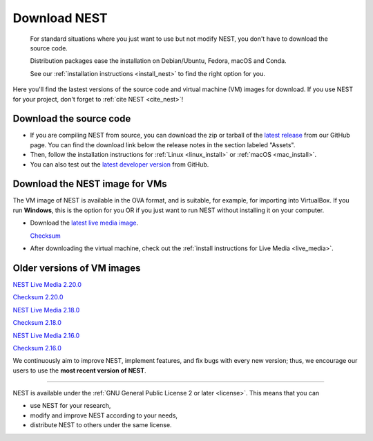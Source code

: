 .. _download:

Download NEST
=============

.. pull-quote::

      For standard situations where you just want to use but not modify
      NEST, you don't have to download the source code.

      Distribution packages ease the installation on Debian/Ubuntu,
      Fedora, macOS and Conda.

      See our :ref:`installation instructions <install_nest>` to
      find the right option for you.

Here you'll find the lastest versions of the source code and virtual machine (VM) images for download.
If you use NEST for your project, don't forget to :ref:`cite NEST <cite_nest>`!


Download the source code
------------------------

* If you are compiling NEST from source, you can download the zip or tarball of the  `latest release <https://github.com/nest/nest-simulator/releases>`_ from our GitHub page.
  You can find the download link below the release notes in the section labeled "Assets".

* Then, follow the installation instructions for :ref:`Linux <linux_install>` or :ref:`macOS <mac_install>`.

* You can also test out the `latest developer version <https://github.com/nest/nest-simulator>`_ from GitHub.


.. _download_livemedia:

Download the NEST image for VMs
-------------------------------

The VM image of NEST is available in the OVA format, and is suitable, for example, for importing into VirtualBox.
If you run **Windows**, this is the option for you OR if you just want to run NEST without installing it on your computer.

* Download the `latest live media image  <https://nest-simulator.org/downloads/gplreleases/nest-3.1.ova>`_.

  `Checksum <https://nest-simulator.org/downloads/gplreleases/nest-3.1.ova.sha512sum>`_

* After downloading the virtual machine, check out the :ref:`install instructions for Live Media <live_media>`.


Older versions of VM images
---------------------------

`NEST Live Media 2.20.0 <https://nest-simulator.org/downloads/gplreleases/lubuntu-18.04_nest-2.20.0.ova>`_

`Checksum 2.20.0 <https://nest-simulator.org/downloads/gplreleases/lubuntu-18.04_nest-2.20.0.ova.sha512sum>`_

`NEST Live Media 2.18.0 <https://nest-simulator.org/downloads/gplreleases/lubuntu-18.04_nest-2.18.0.ova>`_

`Checksum 2.18.0 <https://nest-simulator.org/downloads/gplreleases/lubuntu-18.04_nest-2.18.0.ova.sha512sum>`_

`NEST Live Media 2.16.0 <https://nest-simulator.org/downloads/gplreleases/lubuntu-18.04_nest-2.16.0.ova>`_

`Checksum 2.16.0 <https://nest-simulator.org/downloads/gplreleases/lubuntu-18.04_nest-2.16.0.ova.sha512sum>`_

We continuously aim to improve NEST, implement features, and fix bugs with every new version;
thus, we encourage our users to use the **most recent version of NEST**.


----

NEST is available under the :ref:`GNU General Public License 2 or later <license>`. This means that you can

-  use NEST for your research,
-  modify and improve NEST according to your needs,
-  distribute NEST to others under the same license.

